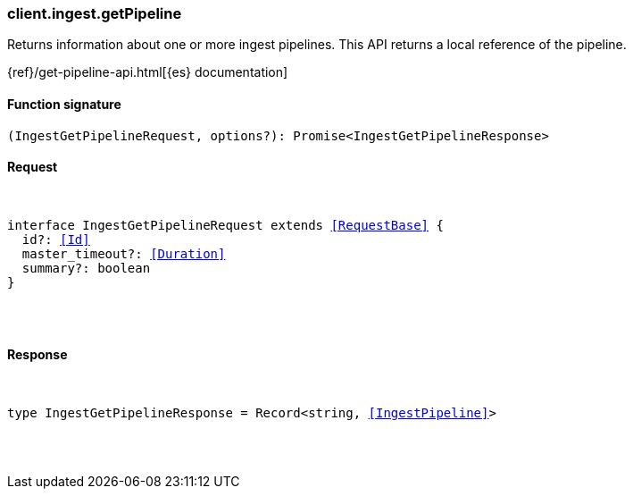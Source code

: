 [[reference-ingest-get_pipeline]]

////////
===========================================================================================================================
||                                                                                                                       ||
||                                                                                                                       ||
||                                                                                                                       ||
||        ██████╗ ███████╗ █████╗ ██████╗ ███╗   ███╗███████╗                                                            ||
||        ██╔══██╗██╔════╝██╔══██╗██╔══██╗████╗ ████║██╔════╝                                                            ||
||        ██████╔╝█████╗  ███████║██║  ██║██╔████╔██║█████╗                                                              ||
||        ██╔══██╗██╔══╝  ██╔══██║██║  ██║██║╚██╔╝██║██╔══╝                                                              ||
||        ██║  ██║███████╗██║  ██║██████╔╝██║ ╚═╝ ██║███████╗                                                            ||
||        ╚═╝  ╚═╝╚══════╝╚═╝  ╚═╝╚═════╝ ╚═╝     ╚═╝╚══════╝                                                            ||
||                                                                                                                       ||
||                                                                                                                       ||
||    This file is autogenerated, DO NOT send pull requests that changes this file directly.                             ||
||    You should update the script that does the generation, which can be found in:                                      ||
||    https://github.com/elastic/elastic-client-generator-js                                                             ||
||                                                                                                                       ||
||    You can run the script with the following command:                                                                 ||
||       npm run elasticsearch -- --version <version>                                                                    ||
||                                                                                                                       ||
||                                                                                                                       ||
||                                                                                                                       ||
===========================================================================================================================
////////

[discrete]
[[client.ingest.getPipeline]]
=== client.ingest.getPipeline

Returns information about one or more ingest pipelines. This API returns a local reference of the pipeline.

{ref}/get-pipeline-api.html[{es} documentation]

[discrete]
==== Function signature

[source,ts]
----
(IngestGetPipelineRequest, options?): Promise<IngestGetPipelineResponse>
----

[discrete]
==== Request

[pass]
++++
<pre>
++++
interface IngestGetPipelineRequest extends <<RequestBase>> {
  id?: <<Id>>
  master_timeout?: <<Duration>>
  summary?: boolean
}

[pass]
++++
</pre>
++++
[discrete]
==== Response

[pass]
++++
<pre>
++++
type IngestGetPipelineResponse = Record<string, <<IngestPipeline>>>

[pass]
++++
</pre>
++++
